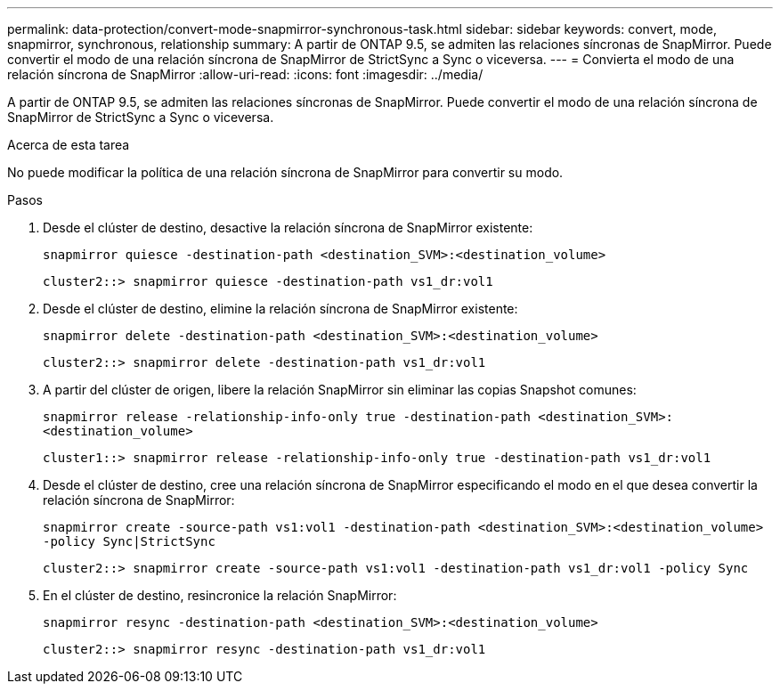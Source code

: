 ---
permalink: data-protection/convert-mode-snapmirror-synchronous-task.html 
sidebar: sidebar 
keywords: convert, mode, snapmirror, synchronous, relationship 
summary: A partir de ONTAP 9.5, se admiten las relaciones síncronas de SnapMirror. Puede convertir el modo de una relación síncrona de SnapMirror de StrictSync a Sync o viceversa. 
---
= Convierta el modo de una relación síncrona de SnapMirror
:allow-uri-read: 
:icons: font
:imagesdir: ../media/


[role="lead"]
A partir de ONTAP 9.5, se admiten las relaciones síncronas de SnapMirror. Puede convertir el modo de una relación síncrona de SnapMirror de StrictSync a Sync o viceversa.

.Acerca de esta tarea
No puede modificar la política de una relación síncrona de SnapMirror para convertir su modo.

.Pasos
. Desde el clúster de destino, desactive la relación síncrona de SnapMirror existente:
+
`snapmirror quiesce -destination-path <destination_SVM>:<destination_volume>`

+
[listing]
----
cluster2::> snapmirror quiesce -destination-path vs1_dr:vol1
----
. Desde el clúster de destino, elimine la relación síncrona de SnapMirror existente:
+
`snapmirror delete -destination-path <destination_SVM>:<destination_volume>`

+
[listing]
----
cluster2::> snapmirror delete -destination-path vs1_dr:vol1
----
. A partir del clúster de origen, libere la relación SnapMirror sin eliminar las copias Snapshot comunes:
+
`snapmirror release -relationship-info-only true -destination-path <destination_SVM>:<destination_volume>`

+
[listing]
----
cluster1::> snapmirror release -relationship-info-only true -destination-path vs1_dr:vol1
----
. Desde el clúster de destino, cree una relación síncrona de SnapMirror especificando el modo en el que desea convertir la relación síncrona de SnapMirror:
+
`snapmirror create -source-path vs1:vol1 -destination-path <destination_SVM>:<destination_volume> -policy Sync|StrictSync`

+
[listing]
----
cluster2::> snapmirror create -source-path vs1:vol1 -destination-path vs1_dr:vol1 -policy Sync
----
. En el clúster de destino, resincronice la relación SnapMirror:
+
`snapmirror resync -destination-path <destination_SVM>:<destination_volume>`

+
[listing]
----
cluster2::> snapmirror resync -destination-path vs1_dr:vol1
----

